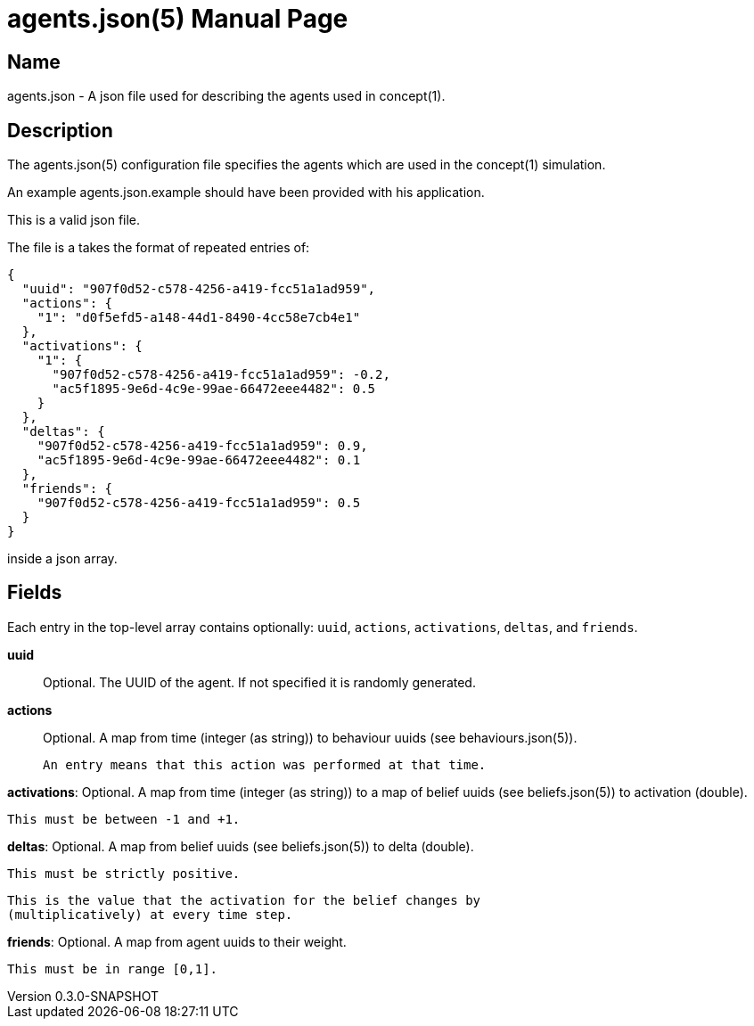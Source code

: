 = agents.json(5)
Robert Greener
v0.3.0-SNAPSHOT
:doctype: manpage
:manmanual: Concepts Manual
:mansource: agents
:man-linkstyle: pass:[blue R < >]

== Name

agents.json - A json file used for describing the agents used in concept(1).

== Description

The agents.json(5) configuration file specifies the agents which are used in the concept(1) simulation.

An example agents.json.example should have been provided with his application.

This is a valid json file.

The file is a takes the format of repeated entries of:

----
{
  "uuid": "907f0d52-c578-4256-a419-fcc51a1ad959",
  "actions": {
    "1": "d0f5efd5-a148-44d1-8490-4cc58e7cb4e1"
  },
  "activations": {
    "1": {
      "907f0d52-c578-4256-a419-fcc51a1ad959": -0.2,
      "ac5f1895-9e6d-4c9e-99ae-66472eee4482": 0.5
    }
  },
  "deltas": {
    "907f0d52-c578-4256-a419-fcc51a1ad959": 0.9,
    "ac5f1895-9e6d-4c9e-99ae-66472eee4482": 0.1
  },
  "friends": {
    "907f0d52-c578-4256-a419-fcc51a1ad959": 0.5
  }
}
----

inside a json array.

== Fields

Each entry in the top-level array contains optionally: `uuid`, `actions`,
`activations`, `deltas`, and `friends`.

*uuid*::
    Optional.
    The UUID of the agent. If not specified it is randomly generated.

*actions*::
    Optional.
    A map from time (integer (as string)) to behaviour uuids (see 
    behaviours.json(5)).
    
    An entry means that this action was performed at that time.

**activations**:
    Optional.
    A map from time (integer (as string)) to a map of belief uuids (see
    beliefs.json(5)) to activation (double).

    This must be between -1 and +1.

**deltas**:
    Optional.
    A map from belief uuids (see beliefs.json(5)) to delta (double).

    This must be strictly positive.

    This is the value that the activation for the belief changes by
    (multiplicatively) at every time step.

**friends**:
    Optional.
    A map from agent uuids to their weight.

    This must be in range [0,1].